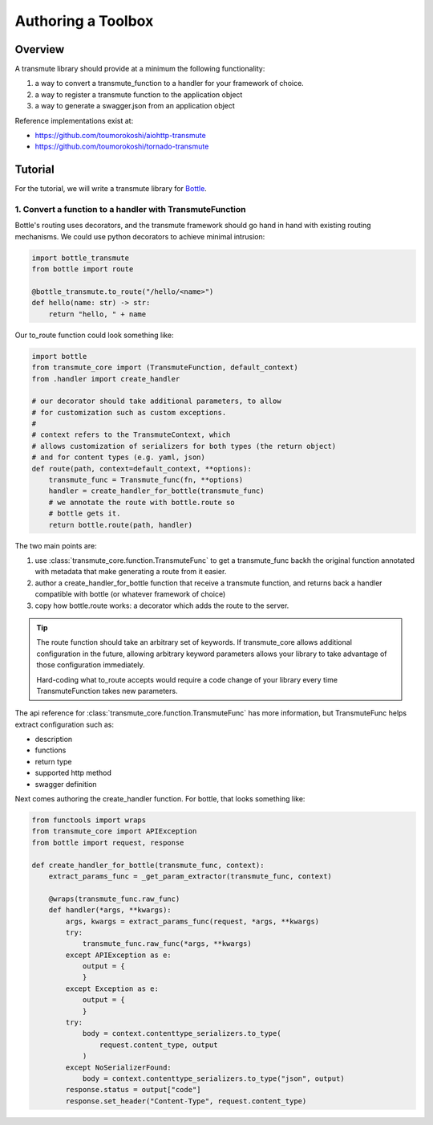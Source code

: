 ===================
Authoring a Toolbox
===================

--------
Overview
--------

A transmute library should provide at a minimum the following functionality:

1. a way to convert a transmute_function to a handler for your framework of choice.
2. a way to register a transmute function to the application object
3. a way to generate a swagger.json from an application object

Reference implementations exist at:

* https://github.com/toumorokoshi/aiohttp-transmute
* https://github.com/toumorokoshi/tornado-transmute

.. important:

   transmute-core is deliberately minimal on integration with a framework (such as using
   route decorators a la Flask, or creating handler classes like Tornado). It's recommended
   to implement apis that work well when used with the standard route generation method.

--------
Tutorial
--------

For the tutorial, we will write a transmute library for `Bottle <http://bottlepy.org/>`_.

1. Convert a function to a handler with TransmuteFunction
=========================================================

Bottle's routing uses decorators, and the transmute framework should
go hand in hand with existing routing mechanisms. We could use python decorators
to achieve minimal intrusion:

.. code-block:: python

    import bottle_transmute
    from bottle import route

    @bottle_transmute.to_route("/hello/<name>")
    def hello(name: str) -> str:
        return "hello, " + name


Our to_route function could look something like:

.. code-block:: python

    import bottle
    from transmute_core import (TransmuteFunction, default_context)
    from .handler import create_handler

    # our decorator should take additional parameters, to allow
    # for customization such as custom exceptions.
    #
    # context refers to the TransmuteContext, which
    # allows customization of serializers for both types (the return object)
    # and for content types (e.g. yaml, json)
    def route(path, context=default_context, **options):
        transmute_func = Transmute_func(fn, **options)
        handler = create_handler_for_bottle(transmute_func)
        # we annotate the route with bottle.route so
        # bottle gets it.
        return bottle.route(path, handler)



The two main points are:


1. use :class:`transmute_core.function.TransmuteFunc` to get a transmute_func backh
   the original function annotated with metadata that make generating a route from it easier.
2. author a create_handler_for_bottle function that receive a transmute function, and returns
   back a handler compatible with bottle (or whatever framework of choice)
3. copy how bottle.route works: a decorator which adds the route to the server.

.. tip::

   The route function should take an arbitrary set of keywords. If transmute_core
   allows additional configuration in the future, allowing arbitrary keyword parameters
   allows your library to take advantage of those configuration immediately.

   Hard-coding what to_route accepts would require a code change of
   your library every time TransmuteFunction takes new parameters.


The api reference for :class:`transmute_core.function.TransmuteFunc` has more information,
but TransmuteFunc helps extract configuration such as:

* description
* functions
* return type
* supported http method
* swagger definition

Next comes authoring the create_handler function. For bottle, that
looks something like:

.. code-block:: python

    from functools import wraps
    from transmute_core import APIException
    from bottle import request, response

    def create_handler_for_bottle(transmute_func, context):
        extract_params_func = _get_param_extractor(transmute_func, context)

        @wraps(transmute_func.raw_func)
        def handler(*args, **kwargs):
            args, kwargs = extract_params_func(request, *args, **kwargs)
            try:
                transmute_func.raw_func(*args, **kwargs)
            except APIException as e:
                output = {
                }
            except Exception as e:
                output = {
                }
            try:
                body = context.contenttype_serializers.to_type(
                    request.content_type, output
                )
            except NoSerializerFound:
                body = context.contenttype_serializers.to_type("json", output)
            response.status = output["code"]
            response.set_header("Content-Type", request.content_type)
